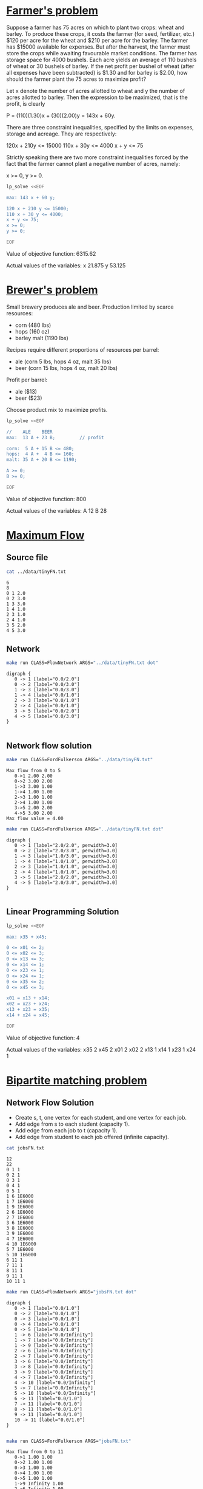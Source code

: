 * [[http://lpsolve.sourceforge.net/5.1/formulate.htm][Farmer's problem]]

Suppose a farmer has 75 acres on which to plant two crops: wheat and barley.
To produce these crops, it costs the farmer (for seed, fertilizer, etc.) $120 per acre
for the wheat and  $210 per acre for the barley. The farmer has $15000 available for expenses.
But after the harvest, the farmer must store the crops while awaiting favourable market
conditions. The farmer has storage space for 4000 bushels. Each acre yields an average of
110 bushels of wheat or 30 bushels of barley.  If the net profit per bushel of
wheat (after all expenses have been subtracted) is $1.30 and for barley is $2.00,
how should the farmer plant the 75 acres to maximize profit?

Let x denote the number of acres allotted to wheat and y the number of acres allotted to barley.
Then the expression to be maximized, that is the profit, is clearly

P = (110)(1.30)x + (30)(2.00)y = 143x + 60y.

There are three constraint inequalities, specified by the limits on expenses, storage and acreage.
They are respectively:

120x + 210y <= 15000
110x + 30y <= 4000
x + y <= 75

Strictly speaking there are two more constraint inequalities forced by the fact that the farmer
cannot plant a negative number of acres, namely:

x >= 0, y >= 0.

#+BEGIN_SRC sh :results output raw drawer :exports both
lp_solve <<EOF

max: 143 x + 60 y;

120 x + 210 y <= 15000;
110 x + 30 y <= 4000;
x + y <= 75;
x >= 0;
y >= 0;

EOF
#+END_SRC

#+RESULTS:
:RESULTS:

Value of objective function: 6315.62

Actual values of the variables:
x                          21.875
y                          53.125
:END:


* [[https://www.coursera.org/learn/algorithms-part2/home/week/6][Brewer's problem]]

Small brewery produces ale and beer.
Production limited by scarce resources:
- corn (480 lbs)
- hops (160 oz)
- barley malt (1190 lbs)
Recipes require different proportions of resources per barrel:
- ale  (corn  5 lbs, hops 4 oz, malt 35 lbs)
- beer (corn 15 lbs, hops 4 oz, malt 20 lbs)
Profit per barrel:
- ale  ($13)
- beer ($23)
Choose product mix to maximize profits.

#+BEGIN_SRC sh :results output drawer :exports both
lp_solve <<EOF

//    ALE    BEER
max:  13 A + 23 B;         // profit

corn:  5 A + 15 B <= 480;
hops:  4 A +  4 B <= 160;
malt: 35 A + 20 B <= 1190;

A >= 0;
B >= 0;

EOF
#+END_SRC

#+RESULTS:
:RESULTS:

Value of objective function: 800

Actual values of the variables:
A                              12
B                              28
:END:

* [[https://www.coursera.org/learn/algorithms-part2/home/week/3][Maximum Flow]]

** Source file

#+BEGIN_SRC sh :results output :exports both
cat ../data/tinyFN.txt
#+END_SRC

#+RESULTS:
#+begin_example
6
8
0 1 2.0
0 2 3.0
1 3 3.0
1 4 1.0
2 3 1.0
2 4 1.0
3 5 2.0
4 5 3.0
#+end_example

** Network

#+NAME: tiny_fn
#+BEGIN_SRC sh :results output :exports both
make run CLASS=FlowNetwork ARGS="../data/tinyFN.txt dot"
#+END_SRC

#+RESULTS: tiny_fn
#+begin_example
digraph {
   0 -> 1 [label="0.0/2.0"]
   0 -> 2 [label="0.0/3.0"]
   1 -> 3 [label="0.0/3.0"]
   1 -> 4 [label="0.0/1.0"]
   2 -> 3 [label="0.0/1.0"]
   2 -> 4 [label="0.0/1.0"]
   3 -> 5 [label="0.0/2.0"]
   4 -> 5 [label="0.0/3.0"]
}

#+end_example

#+BEGIN_SRC dot :file tinyFN.png :var src=tiny_fn :exports results
$src
#+END_SRC

#+RESULTS:
[[file:tinyFN.png]]


** Network flow solution

#+BEGIN_SRC sh :results output :exports both
make run CLASS=FordFulkerson ARGS="../data/tinyFN.txt"
#+END_SRC

#+RESULTS:
#+begin_example
Max flow from 0 to 5
   0->1 2.00 2.00
   0->2 3.00 2.00
   1->3 3.00 1.00
   1->4 1.00 1.00
   2->3 1.00 1.00
   2->4 1.00 1.00
   3->5 2.00 2.00
   4->5 3.00 2.00
Max flow value = 4.00
#+end_example

#+NAME: tiny_maxflow
#+BEGIN_SRC sh :results output :exports both
make run CLASS=FordFulkerson ARGS="../data/tinyFN.txt dot"
#+END_SRC

#+RESULTS: tiny_maxflow
#+begin_example
digraph {
   0 -> 1 [label="2.0/2.0", penwidth=3.0]
   0 -> 2 [label="2.0/3.0", penwidth=3.0]
   1 -> 3 [label="1.0/3.0", penwidth=3.0]
   1 -> 4 [label="1.0/1.0", penwidth=3.0]
   2 -> 3 [label="1.0/1.0", penwidth=3.0]
   2 -> 4 [label="1.0/1.0", penwidth=3.0]
   3 -> 5 [label="2.0/2.0", penwidth=3.0]
   4 -> 5 [label="2.0/3.0", penwidth=3.0]
}

#+end_example

#+BEGIN_SRC dot :file tinyMaxFlow.png :var src=tiny_maxflow :exports results
$src
#+END_SRC

#+RESULTS:
[[file:tinyMaxFlow.png]]


** Linear Programming Solution

#+BEGIN_SRC sh :results output raw drawer :exports both
lp_solve <<EOF

max: x35 + x45;

0 <= x01 <= 2;
0 <= x02 <= 3;
0 <= x13 <= 3;
0 <= x14 <= 1;
0 <= x23 <= 1;
0 <= x24 <= 1;
0 <= x35 <= 2;
0 <= x45 <= 3;

x01 = x13 + x14;
x02 = x23 + x24;
x13 + x23 = x35;
x14 + x24 = x45;

EOF
#+END_SRC

#+RESULTS:
:RESULTS:

Value of objective function: 4

Actual values of the variables:
x35                             2
x45                             2
x01                             2
x02                             2
x13                             1
x14                             1
x23                             1
x24                             1
:END:

* [[https://www.coursera.org/learn/algorithms-part2/home/week/3][Bipartite matching problem]]

#+BEGIN_SRC dot :file jobsIn.png :exports results
digraph {
  1 [label="1 Alice"]
  2 [label="2 Bob"]
  3 [label="3 Carol"]
  4 [label="4 Dave"]
  5 [label="5 Eliza"]

  6 [label="6 Adobe"]
  7 [label="7 Amazon"]
  8 [label="8 Facebook"]
  9 [label="9 Google"]
 10 [label="10 Yahoo"]

  1 -> 6
  1 -> 7
  1 -> 9
  2 -> 6
  2 -> 7
  3 -> 6
  3 -> 8
  3 -> 9
  4 -> 7
  4 -> 10
  5 -> 7
  5 -> 10
  6 -> 1
  6 -> 2
  6 -> 3
  7 -> 1
  7 -> 2
  7 -> 4
  7 -> 5
  8 -> 3
  9 -> 1
  9 -> 3
 10 -> 4
 10 -> 5

 {rank=same 1 2 3 4 5}
 {rank=same 6 7 8 9 10}
}
#+END_SRC

#+RESULTS:
[[file:jobsIn.png]]


** Network Flow Solution

- Create s, t, one vertex for each student, and one vertex for each job.
- Add edge from s to each student (capacity 1).
- Add edge from each job to t (capacity 1).
- Add edge from student to each job offered (infinite capacity).

#+BEGIN_SRC dot :file jobsFNPretty.png :exports results
digraph {
  0 [label="0 s"]
  1 [label="1 Alice"]
  2 [label="2 Bob"]
  3 [label="3 Carol"]
  4 [label="4 Dave"]
  5 [label="5 Eliza"]
  6 [label="6 Adobe"]
  7 [label="7 Amazon"]
  8 [label="8 Facebook"]
  9 [label="9 Google"]
 10 [label="10 Yahoo"]
 11 [label="11 t"]

  0 -> 1  [label="1"]
  0 -> 2  [label="1"]
  0 -> 3  [label="1"]
  0 -> 4  [label="1"]
  0 -> 5  [label="1"]
  1 -> 6  [label="&infin;"]
  1 -> 7  [label="&infin;"]
  1 -> 9  [label="&infin;"]
  2 -> 6  [label="&infin;"]
  2 -> 7  [label="&infin;"]
  3 -> 6  [label="&infin;"]
  3 -> 9  [label="&infin;"]
  3 -> 8  [label="&infin;"]
  4 -> 7  [label="&infin;"]
  4 -> 10 [label="&infin;"]
  5 -> 7  [label="&infin;"]
  5 -> 10 [label="&infin;"]
  6 -> 11 [label="1"]
  7 -> 11 [label="1"]
  8 -> 11 [label="1"]
  9 -> 11 [label="1"]
 10 -> 11 [label="1"]

 {rank=same 1 2 3 4 5}
 {rank=same 6 7 8 9 10}
}
#+END_SRC

#+RESULTS:
[[file:jobsFNPretty.png]]


#+BEGIN_SRC sh :results output :exports both
cat jobsFN.txt
#+END_SRC

#+RESULTS:
#+begin_example
12
22
0 1 1
0 2 1
0 3 1
0 4 1
0 5 1
1 6 1E6000
1 7 1E6000
1 9 1E6000
2 6 1E6000
2 7 1E6000
3 6 1E6000
3 8 1E6000
3 9 1E6000
4 7 1E6000
4 10 1E6000
5 7 1E6000
5 10 1E6000
6 11 1
7 11 1
8 11 1
9 11 1
10 11 1
#+end_example

#+NAME: jobs_fn
#+BEGIN_SRC sh :results output :exports both
make run CLASS=FlowNetwork ARGS="jobsFN.txt dot"
#+END_SRC

#+RESULTS: jobs_fn
#+begin_example
digraph {
   0 -> 1 [label="0.0/1.0"]
   0 -> 2 [label="0.0/1.0"]
   0 -> 3 [label="0.0/1.0"]
   0 -> 4 [label="0.0/1.0"]
   0 -> 5 [label="0.0/1.0"]
   1 -> 6 [label="0.0/Infinity"]
   1 -> 7 [label="0.0/Infinity"]
   1 -> 9 [label="0.0/Infinity"]
   2 -> 6 [label="0.0/Infinity"]
   2 -> 7 [label="0.0/Infinity"]
   3 -> 6 [label="0.0/Infinity"]
   3 -> 8 [label="0.0/Infinity"]
   3 -> 9 [label="0.0/Infinity"]
   4 -> 7 [label="0.0/Infinity"]
   4 -> 10 [label="0.0/Infinity"]
   5 -> 7 [label="0.0/Infinity"]
   5 -> 10 [label="0.0/Infinity"]
   6 -> 11 [label="0.0/1.0"]
   7 -> 11 [label="0.0/1.0"]
   8 -> 11 [label="0.0/1.0"]
   9 -> 11 [label="0.0/1.0"]
   10 -> 11 [label="0.0/1.0"]
}

#+end_example

#+BEGIN_SRC dot :file jobsFN.png :var src=jobs_fn :exports results
$src
#+END_SRC

#+RESULTS:
[[file:jobsFN.png]]

#+BEGIN_SRC sh :results output :exports both
make run CLASS=FordFulkerson ARGS="jobsFN.txt"
#+END_SRC

#+RESULTS:
#+begin_example
Max flow from 0 to 11
   0->1 1.00 1.00
   0->2 1.00 1.00
   0->3 1.00 1.00
   0->4 1.00 1.00
   0->5 1.00 1.00
   1->9 Infinity 1.00
   2->6 Infinity 1.00
   3->8 Infinity 1.00
   4->10 Infinity 1.00
   5->7 Infinity 1.00
   6->11 1.00 1.00
   7->11 1.00 1.00
   8->11 1.00 1.00
   9->11 1.00 1.00
   10->11 1.00 1.00
Max flow value = 5.00
#+end_example

#+NAME: jobs_maxflow
#+BEGIN_SRC sh :results output :exports both
make run CLASS=FordFulkerson ARGS="jobsFN.txt dot"
#+END_SRC

#+RESULTS: jobs_maxflow
#+begin_example
digraph {
   0 -> 1 [label="1.0/1.0", penwidth=3.0]
   0 -> 2 [label="1.0/1.0", penwidth=3.0]
   0 -> 3 [label="1.0/1.0", penwidth=3.0]
   0 -> 4 [label="1.0/1.0", penwidth=3.0]
   0 -> 5 [label="1.0/1.0", penwidth=3.0]
   1 -> 6 [label="0.0/Infinity"]
   1 -> 7 [label="0.0/Infinity"]
   1 -> 9 [label="1.0/Infinity", penwidth=3.0]
   2 -> 6 [label="1.0/Infinity", penwidth=3.0]
   2 -> 7 [label="0.0/Infinity"]
   3 -> 6 [label="0.0/Infinity"]
   3 -> 8 [label="1.0/Infinity", penwidth=3.0]
   3 -> 9 [label="0.0/Infinity"]
   4 -> 7 [label="0.0/Infinity"]
   4 -> 10 [label="1.0/Infinity", penwidth=3.0]
   5 -> 7 [label="1.0/Infinity", penwidth=3.0]
   5 -> 10 [label="0.0/Infinity"]
   6 -> 11 [label="1.0/1.0", penwidth=3.0]
   7 -> 11 [label="1.0/1.0", penwidth=3.0]
   8 -> 11 [label="1.0/1.0", penwidth=3.0]
   9 -> 11 [label="1.0/1.0", penwidth=3.0]
   10 -> 11 [label="1.0/1.0", penwidth=3.0]
}

#+end_example

#+BEGIN_SRC dot :file jobsMaxFlow.png :var src=jobs_maxflow :exports results
$src
#+END_SRC

#+RESULTS:
[[file:jobsMaxFlow.png]]


** Linear Programming Solution

#+BEGIN_SRC sh :results output drawer :exports both
lp_solve <<EOF

max: x6_11 + x7_11 + x8_11 + x9_11 + x10_11;

0 <=  x0_1 <= 1;
0 <=  x0_2 <= 1;
0 <=  x0_3 <= 1;
0 <=  x0_4 <= 1;
0 <=  x0_5 <= 1;

0 <=  x6_11 <= 1;
0 <=  x7_11 <= 1;
0 <=  x8_11 <= 1;
0 <=  x9_11 <= 1;
0 <= x10_11 <= 1;

 x0_1 = x1_6 + x1_7 + x1_9;
 x0_2 = x2_6 + x2_7;
 x0_3 = x3_6 + x3_8 + x3_9;
 x0_4 = x4_7 + x4_10;
 x0_5 = x5_7 + x5_10;

 x6_11 = x1_6 + x2_6 + x3_6;
 x7_11 = x1_7 + x2_7 + x4_7 + x5_7;
 x8_11 = x3_8;
 x9_11 = x1_9 + x3_9;
x10_11 = x4_10 + x5_10;

EOF
#+END_SRC

#+RESULTS:
:RESULTS:

Value of objective function: 5

Actual values of the variables:
x6_11                           1
x7_11                           1
x8_11                           1
x9_11                           1
x10_11                          1
x0_1                            1
x0_2                            1
x0_3                            1
x0_4                            1
x0_5                            1
x1_6                            0
x1_7                            0
x1_9                            1
x2_6                            1
x2_7                            0
x3_6                            0
x3_8                            1
x3_9                            0
x4_7                            0
x4_10                           1
x5_7                            1
x5_10                           0
:END:

#+BEGIN_SRC dot :file jobsOut.png :exports results
digraph {
  1 [label="1 Alice"]
  2 [label="2 Bob"]
  3 [label="3 Carol"]
  4 [label="4 Dave"]
  5 [label="5 Eliza"]
  6 [label="6 Adobe"]
  7 [label="7 Amazon"]
  8 [label="8 Facebook"]
  9 [label="9 Google"]
 10 [label="10 Yahoo"]

  1 -> 6
  1 -> 7
  1 -> 9  [penwidth=3.0]
  2 -> 6  [penwidth=3.0]
  2 -> 7
  3 -> 6
  3 -> 9
  3 -> 8  [penwidth=3.0]
  4 -> 7
  4 -> 10 [penwidth=3.0]
  5 -> 7  [penwidth=3.0]
  5 -> 10

 {rank=same 1 2 3 4 5}
 {rank=same 6 7 8 9 10}
}
#+END_SRC

#+RESULTS:
[[file:jobsOut.png]]
